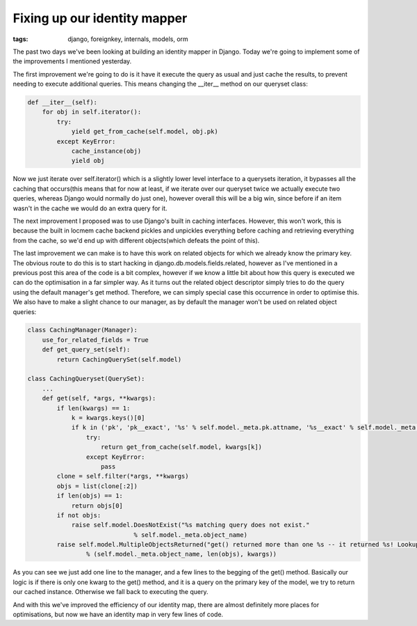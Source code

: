 
Fixing up our identity mapper
=============================

:tags: django, foreignkey, internals, models, orm

The past two days we've been looking at building an identity mapper in Django.  Today we're going to implement some of the improvements I mentioned yesterday.

The first improvement we're going to do is it have it execute the query as usual and just cache the results, to prevent needing to execute additional queries.  This means changing the __iter__ method on our queryset class:

.. sourcecode:: python
    
        def __iter__(self):
            for obj in self.iterator():
                try:
                    yield get_from_cache(self.model, obj.pk)
                except KeyError:
                    cache_instance(obj)
                    yield obj

Now we just iterate over self.iterator() which is a slightly lower level interface to a querysets iteration, it bypasses all the caching that occurs(this means that for now at least, if we iterate over our queryset twice we actually execute two queries, whereas Django would normally do just one), however overall this will be a big win, since before if an item wasn't in the cache we would do an extra query for it.

The next improvement I proposed was to use Django's built in caching interfaces.  However, this won't work, this is because the built in locmem cache backend pickles and unpickles everything before caching and retrieving everything from the cache, so we'd end up with different objects(which defeats the point of this).

The last improvement we can make is to have this work on related objects for which we already know the primary key.  The obvious route to do this is to start hacking in django.db.models.fields.related, however as I've mentioned in a previous post this area of the code is a bit complex, however if we know a little bit about how this query is executed we can do the optimisation in a far simpler way.  As it turns out the related object descriptor simply tries to do the query using the default manager's get method.  Therefore, we can simply special case this occurrence in order to optimise this.  We also have to make a slight chance to our manager, as by default the manager won't be used on related object queries:

.. sourcecode:: python
    
    class CachingManager(Manager):
        use_for_related_fields = True
        def get_query_set(self):
            return CachingQuerySet(self.model)
    
    class CachingQueryset(QuerySet):
        ...
        def get(self, *args, **kwargs):
            if len(kwargs) == 1:
                k = kwargs.keys()[0]
                if k in ('pk', 'pk__exact', '%s' % self.model._meta.pk.attname, '%s__exact' % self.model._meta.pk.attname):
                    try:
                        return get_from_cache(self.model, kwargs[k])
                    except KeyError:
                        pass
            clone = self.filter(*args, **kwargs)
            objs = list(clone[:2])
            if len(objs) == 1:
                return objs[0]
            if not objs:
                raise self.model.DoesNotExist("%s matching query does not exist."
                                 % self.model._meta.object_name)
            raise self.model.MultipleObjectsReturned("get() returned more than one %s -- it returned %s! Lookup parameters were %s"
                    % (self.model._meta.object_name, len(objs), kwargs))

As you can see we just add one line to the manager, and a few lines to the begging of the get() method.  Basically our logic is if there is only one kwarg to the get() method, and it is a query on the primary key of the model, we try to return our cached instance.  Otherwise we fall back to executing the query.

And with this we've improved the efficiency of our identity map, there are almost definitely more places for optimisations, but now we have an identity map in very few lines of code.
